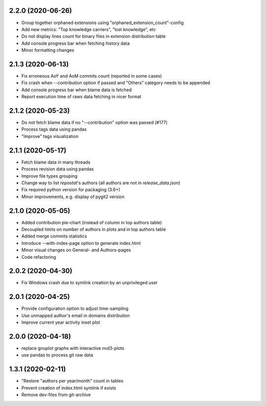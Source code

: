2.2.0 (2020-06-26)
-------------------------
- Group together orphaned extensions using "orphaned_extension_count"-config
- Add new metrics: "Top knowledge carriers", "lost knowledge", etc
- Do not display lines count for binary files in extension distribution table
- Add console progress bar when fetching history data
- Minor formatting changes

2.1.3 (2020-06-13)
-------------------------
- Fix erroneous AoY and AoM commits count (reported in some cases)
- Fix crash when --contribution option if passed and "Others" category needs to be appended
- Add console progress bar when blame data is fetched
- Report execution time of raws data fetching in nicer format

2.1.2 (2020-05-23)
-------------------------
- Do not fetch blame data if no "--contribution" option was passed (#177)
- Process tags data using pandas
- "Improve" tags visualization

2.1.1 (2020-05-17)
-------------------------
- Fetch blame data in many threads
- Process revision data using pandas
- Improve file types grouping
- Change way to list *repostat*'s authors (all authors are not in `release_data.json`)
- Fix required python version for packaging (3.6+)
- Minor improvements, e.g. display of pygit2 version

2.1.0 (2020-05-05)
-------------------------
- Added contribution pie-chart (instead of column in top authors table)
- Decoupled limits on number of authors in plots and in top authors table
- Added merge commits statistics
- Introduce --with-index-page option to generate index.html
- Minor visual changes on General- and Authors-pages
- Code refactoring

2.0.2 (2020-04-30)
-------------------------
- Fix Windows crash due to symlink creation by an unprivileged user

2.0.1 (2020-04-25)
-------------------------
- Provide configuration option to adjust time-sampling
- Use unmapped author's email in domains distribution
- Improve current year activity inset plot

2.0.0 (2020-04-18)
-------------------------
- replace gnuplot graphs with interactive nvd3-plots
- use pandas to process git raw data 

1.3.1 (2020-02-11)
-------------------------
- "Restore "authors per year/month" count in tables
- Prevent creation of index.html symlink if exists
- Remove dev-files from git-archive
